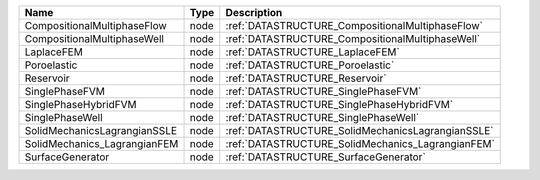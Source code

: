 

============================ ==== ================================================= 
Name                         Type Description                                       
============================ ==== ================================================= 
CompositionalMultiphaseFlow  node :ref:`DATASTRUCTURE_CompositionalMultiphaseFlow`  
CompositionalMultiphaseWell  node :ref:`DATASTRUCTURE_CompositionalMultiphaseWell`  
LaplaceFEM                   node :ref:`DATASTRUCTURE_LaplaceFEM`                   
Poroelastic                  node :ref:`DATASTRUCTURE_Poroelastic`                  
Reservoir                    node :ref:`DATASTRUCTURE_Reservoir`                    
SinglePhaseFVM               node :ref:`DATASTRUCTURE_SinglePhaseFVM`               
SinglePhaseHybridFVM         node :ref:`DATASTRUCTURE_SinglePhaseHybridFVM`         
SinglePhaseWell              node :ref:`DATASTRUCTURE_SinglePhaseWell`              
SolidMechanicsLagrangianSSLE node :ref:`DATASTRUCTURE_SolidMechanicsLagrangianSSLE` 
SolidMechanics_LagrangianFEM node :ref:`DATASTRUCTURE_SolidMechanics_LagrangianFEM` 
SurfaceGenerator             node :ref:`DATASTRUCTURE_SurfaceGenerator`             
============================ ==== ================================================= 


